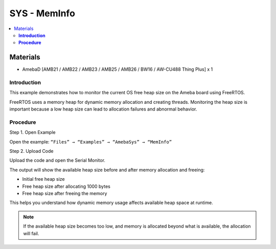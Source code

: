 SYS - MemInfo
=============

.. contents::
  :local:
  :depth: 2

Materials
---------

- AmebaD [AMB21 / AMB22 / AMB23 / AMB25 / AMB26 / BW16 / AW-CU488 Thing Plus] x 1


**Introduction**
~~~~~~~~~~~~~~~~

This example demonstrates how to monitor the current OS free heap size on the Ameba board using FreeRTOS.

FreeRTOS uses a memory heap for dynamic memory allocation and creating threads. Monitoring the heap size is important because a low heap size can lead to allocation failures and abnormal behavior.

**Procedure**
~~~~~~~~~~~~~

Step 1. Open Example

Open the example: ``“Files” → “Examples” → “AmebaSys” → “MemInfo”``

|image01|

Step 2. Upload Code

Upload the code and open the Serial Monitor.

The output will show the available heap size before and after memory allocation and freeing:

- Initial free heap size
- Free heap size after allocating 1000 bytes
- Free heap size after freeing the memory

This helps you understand how dynamic memory usage affects available heap space at runtime.

|image02|

.. note :: If the available heap size becomes too low, and memory is allocated beyond what is available, the allocation will fail.

|image03|

.. |image01| image:: ../../../../_static/amebad/Example_Guides/SYS/SYS_MemInfo/image01.png
   :width: 2553
   :height: 1376
   :scale: 30%
.. |image02| image:: ../../../../_static/amebad/Example_Guides/SYS/SYS_MemInfo/image02.png
   :width: 606
   :height: 254
.. |image03| image:: ../../../../_static/amebad/Example_Guides/SYS/SYS_MemInfo/image03.png
   :width: 809
   :height: 167